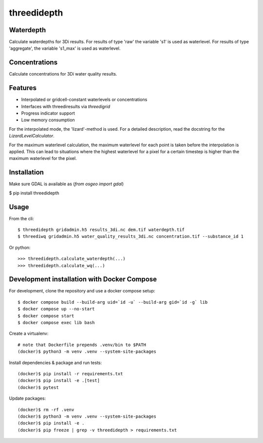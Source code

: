 threedidepth
============

Waterdepth
----------

Calculate waterdepths for 3Di results. For results of type 'raw' the variable
's1' is used as waterlevel. For results of type 'aggregate', the variable
's1_max' is used as waterlevel.

Concentrations
--------------
Calculate concentrations for 3Di water quality results.


Features
--------

* Interpolated or gridcell-constant waterlevels or concentrations
* Interfaces with threediresults via `threedigrid`
* Progress indicator support
* Low memory consumption

For the interpolated mode, the 'lizard'-method is used. For a detailed
description, read the docstring for the `LizardLevelCalculator`.

For the maximum waterlevel calculation, the maximum waterlevel for each point
is taken before the interpolation is applied. This can lead to situations where
the highest waterlevel for a pixel for a certain timestep is higher than the
maximum waterlevel for the pixel.


Installation
------------

Make sure GDAL is available as (`from osgeo import gdal`)

$ pip install threedidepth


Usage
-----

From the cli::

    $ threedidepth gridadmin.h5 results_3di.nc dem.tif waterdepth.tif
    $ threediwq gridadmin.h5 water_quality_results_3di.nc concentration.tif --substance_id 1

Or python::

    >>> threedidepth.calculate_waterdepth(...)
    >>> threedidepth.calculate_wq(...)


Development installation with Docker Compose
--------------------------------------------

For development, clone the repository and use a docker compose setup::

    $ docker compose build --build-arg uid=`id -u` --build-arg gid=`id -g` lib
    $ docker compose up --no-start
    $ docker compose start
    $ docker compose exec lib bash

Create a virtualenv::

    # note that Dockerfile prepends .venv/bin to $PATH
    (docker)$ python3 -m venv .venv --system-site-packages

Install dependencies & package and run tests::

    (docker)$ pip install -r requirements.txt
    (docker)$ pip install -e .[test]
    (docker)$ pytest

Update packages::
    
    (docker)$ rm -rf .venv
    (docker)$ python3 -m venv .venv --system-site-packages
    (docker)$ pip install -e .
    (docker)$ pip freeze | grep -v threedidepth > requirements.txt
